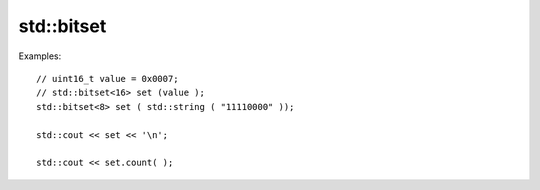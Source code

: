 std::bitset
===========


Examples::

    // uint16_t value = 0x0007;
    // std::bitset<16> set (value );
    std::bitset<8> set ( std::string ( "11110000" ));

    std::cout << set << '\n';

    std::cout << set.count( );